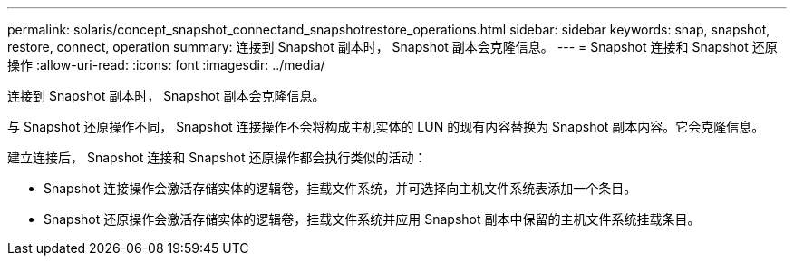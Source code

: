 ---
permalink: solaris/concept_snapshot_connectand_snapshotrestore_operations.html 
sidebar: sidebar 
keywords: snap, snapshot, restore, connect, operation 
summary: 连接到 Snapshot 副本时， Snapshot 副本会克隆信息。 
---
= Snapshot 连接和 Snapshot 还原操作
:allow-uri-read: 
:icons: font
:imagesdir: ../media/


[role="lead"]
连接到 Snapshot 副本时， Snapshot 副本会克隆信息。

与 Snapshot 还原操作不同， Snapshot 连接操作不会将构成主机实体的 LUN 的现有内容替换为 Snapshot 副本内容。它会克隆信息。

建立连接后， Snapshot 连接和 Snapshot 还原操作都会执行类似的活动：

* Snapshot 连接操作会激活存储实体的逻辑卷，挂载文件系统，并可选择向主机文件系统表添加一个条目。
* Snapshot 还原操作会激活存储实体的逻辑卷，挂载文件系统并应用 Snapshot 副本中保留的主机文件系统挂载条目。

